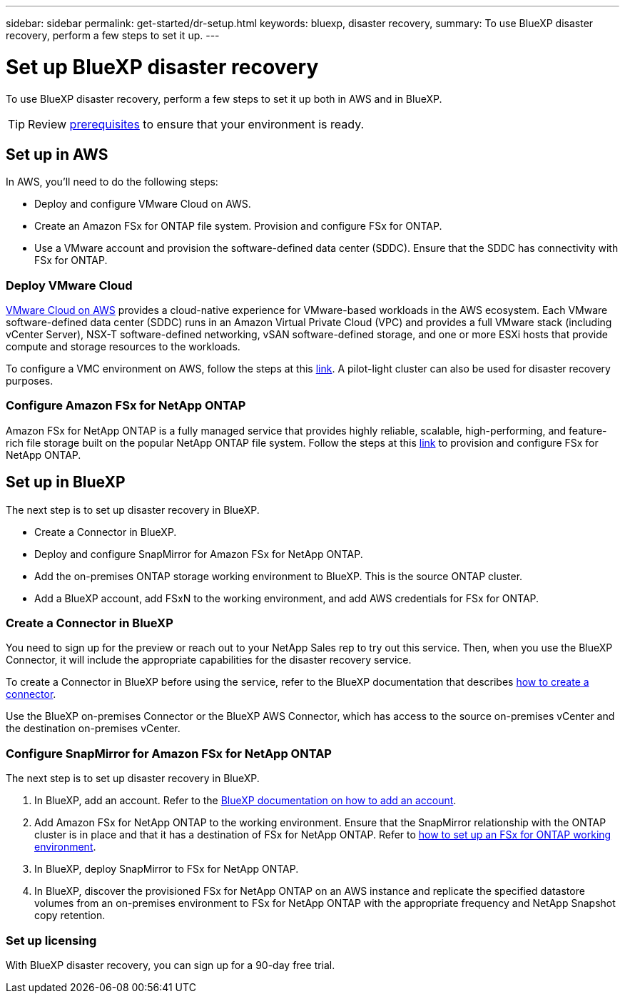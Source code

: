 ---
sidebar: sidebar
permalink: get-started/dr-setup.html
keywords: bluexp, disaster recovery, 
summary: To use BlueXP disaster recovery, perform a few steps to set it up.    
---

= Set up BlueXP disaster recovery
:hardbreaks:
:icons: font
:imagesdir: ../media/get-started/

[.lead]
To use BlueXP disaster recovery, perform a few steps to set it up both in AWS and in BlueXP.  

TIP: Review link:../get-started/dr-prerequisites.html[prerequisites] to ensure that your environment is ready.



== Set up in AWS
In AWS, you'll need to do the following steps: 

* Deploy and configure VMware Cloud on AWS.
* Create an Amazon FSx for ONTAP file system. Provision and configure FSx for ONTAP. 
* Use a VMware account and provision the software-defined data center (SDDC). Ensure that the SDDC has connectivity with FSx for ONTAP.

=== Deploy VMware Cloud
https://www.vmware.com/products/vmc-on-aws.html[VMware Cloud on AWS^] provides a cloud-native experience for VMware-based workloads in the AWS ecosystem. Each VMware software-defined data center (SDDC) runs in an Amazon Virtual Private Cloud (VPC) and provides a full VMware stack (including vCenter Server), NSX-T software-defined networking, vSAN software-defined storage, and one or more ESXi hosts that provide compute and storage resources to the workloads. 

To configure a VMC environment on AWS, follow the steps at this https://docs.netapp.com/us-en/netapp-solutions/ehc/aws/aws-setup.html[link^]. A pilot-light cluster can also be used for disaster recovery purposes.

=== Configure Amazon FSx for NetApp ONTAP

Amazon FSx for NetApp ONTAP is a fully managed service that provides highly reliable, scalable, high-performing, and feature-rich file storage built on the popular NetApp ONTAP file system. Follow the steps at this https://docs.netapp.com/us-en/netapp-solutions/ehc/aws/aws-native-overview.html[link^] to provision and configure FSx for NetApp ONTAP.


== Set up in BlueXP
The next step is to set up disaster recovery in BlueXP. 

* Create a Connector in BlueXP.
* Deploy and configure SnapMirror for Amazon FSx for NetApp ONTAP.
* Add the on-premises ONTAP storage working environment to BlueXP. This is the source ONTAP cluster. 
* Add a BlueXP account, add FSxN to the working environment, and add AWS credentials for FSx for ONTAP. 


=== Create a Connector in BlueXP
You need to sign up for the preview or reach out to your NetApp Sales rep to try out this service. Then, when you use the BlueXP Connector, it will include the appropriate capabilities for the disaster recovery service. 

To create a Connector in BlueXP before using the service, refer to the BlueXP documentation that describes https://docs.netapp.com/us-en/cloud-manager-setup-admin/concept-connectors.html[how to create a connector^]. 

Use the BlueXP on-premises Connector or the BlueXP AWS Connector, which has access to the source on-premises vCenter and the destination on-premises vCenter.

=== Configure SnapMirror for Amazon FSx for NetApp ONTAP

The next step is to set up disaster recovery in BlueXP. 

. In BlueXP, add an account. Refer to the https://docs.netapp.com/us-en/cloud-manager-setup-admin/concept-netapp-accounts.html[BlueXP documentation on how to add an account^]. 
. Add Amazon FSx for NetApp ONTAP to the working environment. Ensure that the SnapMirror relationship with the ONTAP cluster is in place and that it has a destination of FSx for NetApp ONTAP. Refer to https://docs.netapp.com/us-en/cloud-manager-fsx-ontap/use/task-creating-fsx-working-environment.html[how to set up an FSx for ONTAP working environment^].

. In BlueXP, deploy SnapMirror to FSx for NetApp ONTAP.
. In BlueXP, discover the provisioned FSx for NetApp ONTAP on an AWS instance and replicate the specified datastore volumes from an on-premises environment to FSx for NetApp ONTAP with the appropriate frequency and NetApp Snapshot copy retention. 

=== Set up licensing 

With BlueXP disaster recovery, you can sign up for a 90-day free trial.

//purchase a pay-as-you-go (PAYGO) subscription for 1, 2 or 3 years, or Bring Your Own License (BYOL), which is a NetApp License File (NLF) that you obtain from the NetApp Support Site (NSS).  

//For details about setting up licensing for BlueXP disaster recovery, refer to link:../get-started/dr-licensing.html[Set up BlueXP disaster recovery licensing].



